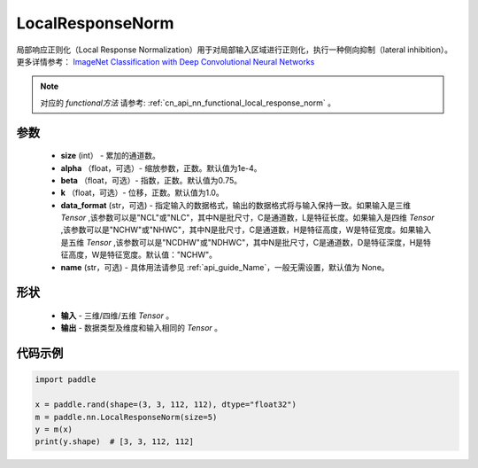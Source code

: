 .. _cn_api_nn_LocalResponseNorm:

LocalResponseNorm
-------------------------------

.. py:function:: paddle.nn.LocalResponseNorm(size, alpha=0.0001, beta=0.75, k=1.0, data_format="NCHW", name=None)

局部响应正则化（Local Response Normalization）用于对局部输入区域进行正则化，执行一种侧向抑制（lateral inhibition）。更多详情参考： `ImageNet Classification with Deep Convolutional Neural Networks <https://papers.nips.cc/paper/4824-imagenet-classification-with-deep-convolutional-neural-networks.pdf>`_

.. note::
   对应的 `functional方法` 请参考: :ref:`cn_api_nn_functional_local_response_norm` 。

参数
:::::::::
 - **size** (int） - 累加的通道数。
 - **alpha** （float，可选）- 缩放参数，正数。默认值为1e-4。
 - **beta** （float，可选）- 指数，正数。默认值为0.75。
 - **k** （float，可选）- 位移，正数。默认值为1.0。
 - **data_format** (str，可选) - 指定输入的数据格式，输出的数据格式将与输入保持一致。如果输入是三维 `Tensor` ,该参数可以是"NCL"或"NLC"，其中N是批尺寸，C是通道数，L是特征长度。如果输入是四维 `Tensor` ,该参数可以是"NCHW"或"NHWC"，其中N是批尺寸，C是通道数，H是特征高度，W是特征宽度。如果输入是五维 `Tensor` ,该参数可以是"NCDHW"或"NDHWC"，其中N是批尺寸，C是通道数，D是特征深度，H是特征高度，W是特征宽度。默认值："NCHW"。
 - **name** (str，可选) - 具体用法请参见  :ref:`api_guide_Name`，一般无需设置，默认值为 None。

形状
:::::::::
 - **输入**  - 三维/四维/五维 `Tensor` 。
 - **输出**  - 数据类型及维度和输入相同的 `Tensor` 。

代码示例
:::::::::

.. code-block:: python

    import paddle

    x = paddle.rand(shape=(3, 3, 112, 112), dtype="float32")
    m = paddle.nn.LocalResponseNorm(size=5)
    y = m(x)
    print(y.shape)  # [3, 3, 112, 112]
